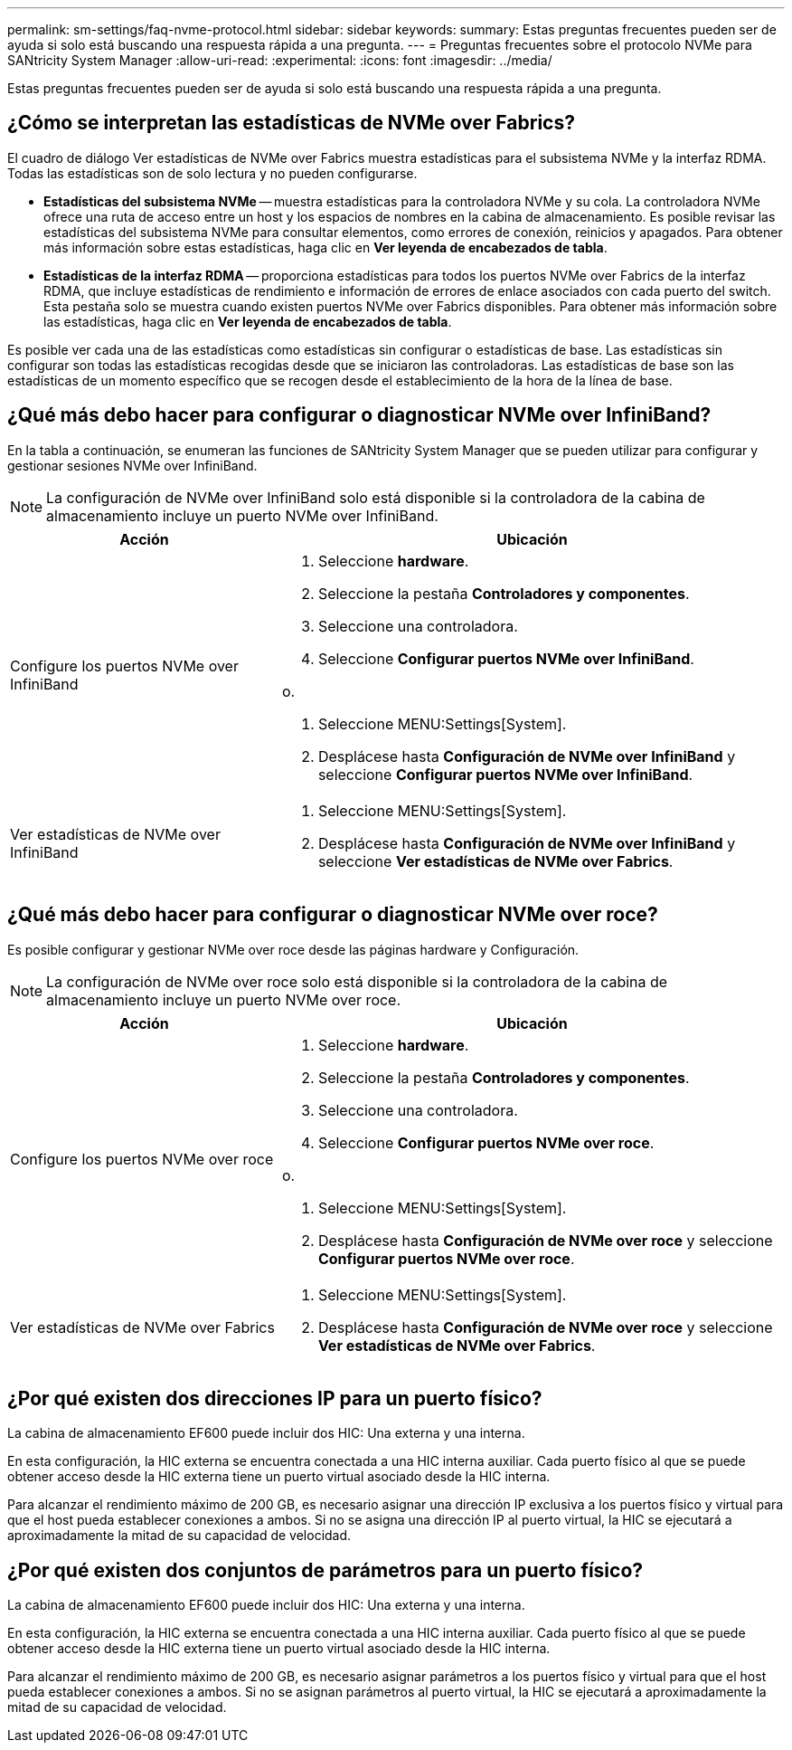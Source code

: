 ---
permalink: sm-settings/faq-nvme-protocol.html 
sidebar: sidebar 
keywords:  
summary: Estas preguntas frecuentes pueden ser de ayuda si solo está buscando una respuesta rápida a una pregunta. 
---
= Preguntas frecuentes sobre el protocolo NVMe para SANtricity System Manager
:allow-uri-read: 
:experimental: 
:icons: font
:imagesdir: ../media/


[role="lead"]
Estas preguntas frecuentes pueden ser de ayuda si solo está buscando una respuesta rápida a una pregunta.



== ¿Cómo se interpretan las estadísticas de NVMe over Fabrics?

El cuadro de diálogo Ver estadísticas de NVMe over Fabrics muestra estadísticas para el subsistema NVMe y la interfaz RDMA. Todas las estadísticas son de solo lectura y no pueden configurarse.

* *Estadísticas del subsistema NVMe* -- muestra estadísticas para la controladora NVMe y su cola. La controladora NVMe ofrece una ruta de acceso entre un host y los espacios de nombres en la cabina de almacenamiento. Es posible revisar las estadísticas del subsistema NVMe para consultar elementos, como errores de conexión, reinicios y apagados. Para obtener más información sobre estas estadísticas, haga clic en *Ver leyenda de encabezados de tabla*.
* *Estadísticas de la interfaz RDMA* -- proporciona estadísticas para todos los puertos NVMe over Fabrics de la interfaz RDMA, que incluye estadísticas de rendimiento e información de errores de enlace asociados con cada puerto del switch. Esta pestaña solo se muestra cuando existen puertos NVMe over Fabrics disponibles. Para obtener más información sobre las estadísticas, haga clic en *Ver leyenda de encabezados de tabla*.


Es posible ver cada una de las estadísticas como estadísticas sin configurar o estadísticas de base. Las estadísticas sin configurar son todas las estadísticas recogidas desde que se iniciaron las controladoras. Las estadísticas de base son las estadísticas de un momento específico que se recogen desde el establecimiento de la hora de la línea de base.



== ¿Qué más debo hacer para configurar o diagnosticar NVMe over InfiniBand?

En la tabla a continuación, se enumeran las funciones de SANtricity System Manager que se pueden utilizar para configurar y gestionar sesiones NVMe over InfiniBand.

[NOTE]
====
La configuración de NVMe over InfiniBand solo está disponible si la controladora de la cabina de almacenamiento incluye un puerto NVMe over InfiniBand.

====
[cols="35h,~"]
|===
| Acción | Ubicación 


 a| 
Configure los puertos NVMe over InfiniBand
 a| 
. Seleccione *hardware*.
. Seleccione la pestaña *Controladores y componentes*.
. Seleccione una controladora.
. Seleccione *Configurar puertos NVMe over InfiniBand*.


o.

. Seleccione MENU:Settings[System].
. Desplácese hasta *Configuración de NVMe over InfiniBand* y seleccione *Configurar puertos NVMe over InfiniBand*.




 a| 
Ver estadísticas de NVMe over InfiniBand
 a| 
. Seleccione MENU:Settings[System].
. Desplácese hasta *Configuración de NVMe over InfiniBand* y seleccione *Ver estadísticas de NVMe over Fabrics*.


|===


== ¿Qué más debo hacer para configurar o diagnosticar NVMe over roce?

Es posible configurar y gestionar NVMe over roce desde las páginas hardware y Configuración.

[NOTE]
====
La configuración de NVMe over roce solo está disponible si la controladora de la cabina de almacenamiento incluye un puerto NVMe over roce.

====
[cols="35h,~"]
|===
| Acción | Ubicación 


 a| 
Configure los puertos NVMe over roce
 a| 
. Seleccione *hardware*.
. Seleccione la pestaña *Controladores y componentes*.
. Seleccione una controladora.
. Seleccione *Configurar puertos NVMe over roce*.


o.

. Seleccione MENU:Settings[System].
. Desplácese hasta *Configuración de NVMe over roce* y seleccione *Configurar puertos NVMe over roce*.




 a| 
Ver estadísticas de NVMe over Fabrics
 a| 
. Seleccione MENU:Settings[System].
. Desplácese hasta *Configuración de NVMe over roce* y seleccione *Ver estadísticas de NVMe over Fabrics*.


|===


== ¿Por qué existen dos direcciones IP para un puerto físico?

La cabina de almacenamiento EF600 puede incluir dos HIC: Una externa y una interna.

En esta configuración, la HIC externa se encuentra conectada a una HIC interna auxiliar. Cada puerto físico al que se puede obtener acceso desde la HIC externa tiene un puerto virtual asociado desde la HIC interna.

Para alcanzar el rendimiento máximo de 200 GB, es necesario asignar una dirección IP exclusiva a los puertos físico y virtual para que el host pueda establecer conexiones a ambos. Si no se asigna una dirección IP al puerto virtual, la HIC se ejecutará a aproximadamente la mitad de su capacidad de velocidad.



== ¿Por qué existen dos conjuntos de parámetros para un puerto físico?

La cabina de almacenamiento EF600 puede incluir dos HIC: Una externa y una interna.

En esta configuración, la HIC externa se encuentra conectada a una HIC interna auxiliar. Cada puerto físico al que se puede obtener acceso desde la HIC externa tiene un puerto virtual asociado desde la HIC interna.

Para alcanzar el rendimiento máximo de 200 GB, es necesario asignar parámetros a los puertos físico y virtual para que el host pueda establecer conexiones a ambos. Si no se asignan parámetros al puerto virtual, la HIC se ejecutará a aproximadamente la mitad de su capacidad de velocidad.
